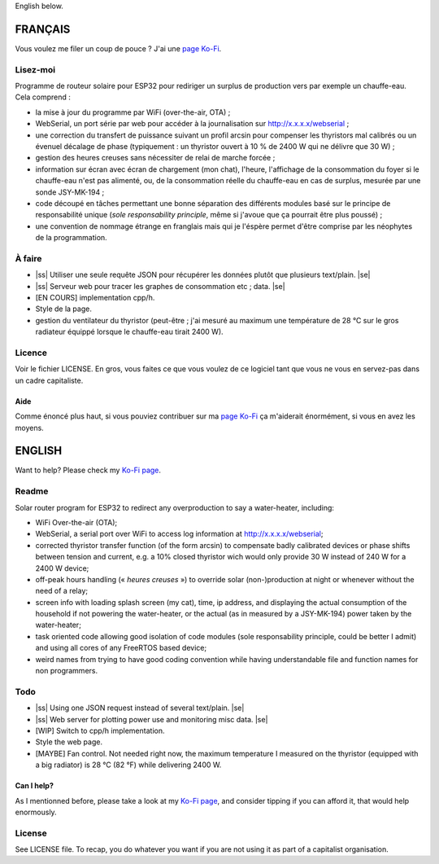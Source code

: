 .. |ss| raw:: html

  <strike>

.. |se| raw:: html

  </strike>

English below.

FRANÇAIS
=========

Vous voulez me filer un coup de pouce ? J'ai une `page Ko-Fi <https://ko-fi.com/eprivat/goal?g=0>`_. 

Lisez-moi
---------

Programme de routeur solaire pour ESP32 pour rediriger un
surplus de production vers par exemple un chauffe-eau. Cela
comprend :

* la mise à jour du programme par WiFi (over-the-air, OTA) ;
* WebSerial, un port série par web pour accéder à la
  journalisation sur http://x.x.x.x/webserial ;
* une correction du transfert de puissance suivant un profil
  arcsin pour compenser les thyristors mal calibrés ou un
  évenuel décalage de phase (typiquement : un thyristor
  ouvert à 10 % de 2400 W qui ne délivre que 30 W) ;
* gestion des heures creuses sans nécessiter de relai de
  marche forcée ;
* information sur écran avec écran de chargement (mon chat),
  l'heure, l'affichage de la consommation du foyer si le
  chauffe-eau n'est pas alimenté, ou, de la consommation
  réelle du chauffe-eau en cas de surplus, mesurée par une
  sonde JSY-MK-194 ;
* code découpé en tâches permettant une bonne séparation des
  différents modules basé sur le principe de responsabilité
  unique (*sole responsability principle*, même si j'avoue
  que ça pourrait être plus poussé) ;
* une convention de nommage étrange en franglais mais qui je
  l'éspère permet d'être comprise par les néophytes de la
  programmation.

À faire
-------

* |ss| Utiliser une seule requête JSON pour récupérer
  les données plutôt que plusieurs text/plain. |se|
* |ss| Serveur web pour tracer les graphes de consommation etc ;
  data. |se|
* [EN COURS] implementation cpp/h.
* Style de la page.
* gestion du ventilateur du thyristor (peut-être ; j'ai
  mesuré au maximum une température de 28 °C sur le gros
  radiateur équippé lorsque le chauffe-eau tirait 2400 W).

Licence
-------

Voir le fichier LICENSE. En gros, vous faites ce que vous
voulez de ce logiciel tant que vous ne vous en servez-pas
dans un cadre capitaliste.

Aide
****

Comme énoncé plus haut, si vous pouviez contribuer sur ma
`page Ko-Fi <https://ko-fi.com/eprivat/goal?g=0>`_ ça
m'aiderait énormément, si vous en avez les moyens.

ENGLISH
=======

Want to help? Please check my `Ko-Fi page
<https://ko-fi.com/eprivat/goal?g=0>`_.

Readme
------

Solar router program for ESP32 to redirect any
overproduction to say a water-heater, including:

* WiFi Over-the-air (OTA);
* WebSerial, a serial port over WiFi to access log
  information at http://x.x.x.x/webserial;
* corrected thyristor transfer function (of the form arcsin)
  to compensate badly calibrated devices or phase shifts
  between tension and current, e.g. a 10% closed thyristor
  wich would only provide 30 W instead of 240 W for a 2400 W
  device;
* off-peak hours handling (« *heures creuses* ») to override
  solar (non-)production at night or whenever without the
  need of a relay;
* screen info with loading splash screen (my cat), time,
  ip address, and displaying the actual consumption of the
  household if not powering the water-heater, or the actual
  (as in measured by a JSY-MK-194) power taken by the
  water-heater;
* task oriented code allowing good isolation of code modules
  (sole responsability principle, could be better I admit)
  and using all cores of any FreeRTOS based device;
* weird names from trying to have good coding convention
  while having understandable file and function names for
  non programmers.

Todo
----

* |ss| Using one JSON request instead of several
  text/plain. |se|
* |ss| Web server for plotting power use and monitoring misc
  data. |se|
* [WIP] Switch to cpp/h implementation.
* Style the web page.
* [MAYBE] Fan control. Not needed right now, the maximum
  temperature I measured on the thyristor (equipped with a
  big radiator) is 28 °C (82 °F) while delivering 2400 W.

Can I help?
***********

As I mentionned before, please take a look at my
`Ko-Fi page <https://ko-fi.com/eprivat/goal?g=0>`_, and
consider tipping if you can afford it, that would help
enormously.

License
-------

See LICENSE file. To recap, you do whatever you want if you
are not using it as part of a capitalist organisation.
